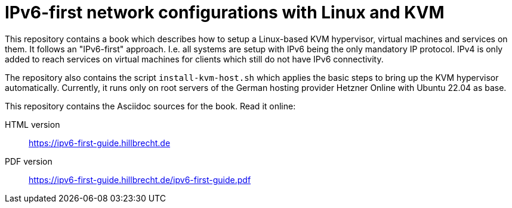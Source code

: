 = IPv6-first network configurations with Linux and KVM

This repository contains a book which describes how to setup a Linux-based KVM hypervisor, virtual machines and services on them.
It follows an "IPv6-first" approach.
I.e. all systems are setup with IPv6 being the only mandatory IP protocol.
IPv4 is only added to reach services on virtual machines for clients which still do not have IPv6 connectivity.

The repository also contains the script `install-kvm-host.sh` which applies the basic steps to bring up the KVM hypervisor automatically. Currently, it runs only on root servers of the German hosting provider Hetzner Online with Ubuntu 22.04 as base.

This repository contains the Asciidoc sources for the book.
Read it online:

HTML version:: https://ipv6-first-guide.hillbrecht.de[]
PDF version:: https://ipv6-first-guide.hillbrecht.de/ipv6-first-guide.pdf[]
